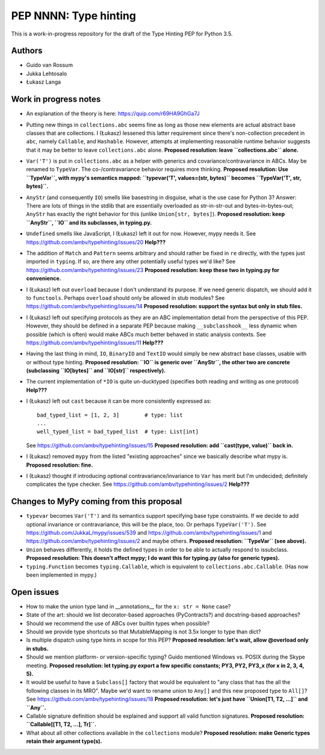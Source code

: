 ======================
PEP NNNN: Type hinting
======================

This is a work-in-progress repository for the draft of the Type Hinting
PEP for Python 3.5.

Authors
-------

* Guido van Rossum

* Jukka Lehtosalo

* Łukasz Langa


Work in progress notes
----------------------

* An explanation of the theory is here: https://quip.com/r69HA9GhGa7J

* Putting new things in ``collections.abc`` seems fine as long as those
  new elements are actual abstract base classes that are collections.
  I (Łukasz) lessened this latter requirement since there's non-collection
  precedent in ``abc``, namely ``Callable``, and ``Hashable``.
  However, attempts at implementing reasonable runtime behavior
  suggests that it may be better to leave ``collections.abc`` alone.
  **Proposed resolution: leave ``collections.abc`` alone.**

* ``Var('T')`` is put in ``collections.abc`` as a helper with generics
  and covariance/contravariance in ABCs.  May be renamed to ``TypeVar``.
  The co-/contravariance behavior requires more thinking.
  **Proposed resolution: Use ``TypeVar``, with mypy's semantics mapped:
  ``typevar('T', values=(str, bytes)`` becomes ``TypeVar('T', str, bytes)``.**

* ``AnyStr`` (and consequently ``IO``) smells like basestring in
  disguise, what is the use case for Python 3?  Answer: There are
  lots of things in the stdlib that are essentially overloaded as
  str-in-str-out and bytes-in-bytes-out; ``AnyStr`` has exactly the
  right behavior for this (unlike ``Union[str, bytes]``).
  **Proposed resolution: keep ``AnyStr``, ``IO`` and its subclasses,
  in typing.py.**

* ``Undefined`` smells like JavaScript, I (Łukasz) left it out for now.
  However, mypy needs it.  See https://github.com/ambv/typehinting/issues/20
  **Help???**

* The addition of ``Match`` and ``Pattern`` seems arbitrary and should
  rather be fixed in ``re`` directly, with the types just imported in
  ``typing``. If so, are there any other potentially useful types we'd
  like?  See https://github.com/ambv/typehinting/issues/23
  **Proposed resolution: keep these two in typing.py for convenience.**

* I (Łukasz) left out ``overload`` because I don't understand its purpose. If we
  need generic dispatch, we should add it to ``functools``.
  Perhaps ``overload`` should only be allowed in stub modules?
  See https://github.com/ambv/typehinting/issues/14
  **Proposed resolution: support the syntax but only in stub files.**

* I (Łukasz) left out specifying protocols as they are an ABC implementation
  detail from the perspective of this PEP. However, they should be
  defined in a separate PEP because making ``__subclasshook__`` less
  dynamic when possible (which is often) would make ABCs much better
  behaved in static analysis contexts.
  See https://github.com/ambv/typehinting/issues/11
  **Help???**

* Having the last thing in mind, ``IO``, ``BinaryIO`` and ``TextIO``
  would simply be new abstract base classes, usable with or without type
  hinting.
  **Proposed resolution: ``IO`` is generic over ``AnyStr``, the other two
  are concrete (subclassing ``IO[bytes]`` and ``IO[str]`` respectively).**

* The current implementation of ``*IO`` is quite un-ducktyped (specifies
  both reading and writing as one protocol)
  **Help???**

* I (Łukasz) left out ``cast`` because it can be more consistently expressed as::

    bad_typed_list = [1, 2, 3]        # type: list
    ...
    well_typed_list = bad_typed_list  # type: List[int]

  See https://github.com/ambv/typehinting/issues/15
  **Proposed resolution: add ``cast(type, value)`` back in.**

* I (Łukasz) removed ``mypy`` from the listed "existing approaches" since we
  basically describe what mypy is.  **Proposed resolution: fine.**

* I (Łukasz) thought if introducing optional contravariance/invariance to ``Var``
  has merit but I'm undecided; definitely complicates the type checker.
  See https://github.com/ambv/typehinting/issues/2
  **Help???**


Changes to MyPy coming from this proposal
-----------------------------------------

* ``typevar`` becomes ``Var('T')`` and its semantics support specifying
  base type constraints. If we decide to add optional invariance or
  contravariance, this will be the place, too.
  Or perhaps ``TypeVar('T')``.  See
  https://github.com/JukkaL/mypy/issues/539 and
  https://github.com/ambv/typehinting/issues/1 and
  https://github.com/ambv/typehinting/issues/2 and maybe others.
  **Proposed resolution: ``TypeVar`` (see above).**  

* ``Union`` behaves differently, it holds the defined types in order
  to be able to actually respond to issubclass.
  **Proposed resolution: This doesn't affect mypy; I do want this for
  typing.py (also for generic types).**

* ``typing.Function`` becomes ``typing.Callable``, which is equivalent
  to ``collections.abc.Callable``.  (Has now been implemented in mypy.)


Open issues
-----------

* How to make the union type land in __annotations__ for the ``x: str
  = None`` case?

* State of the art: should we list decorator-based approaches
  (PyContracts?) and docstring-based approaches?

* Should we recommend the use of ABCs over builtin types when possible?

* Should we provide type shortcuts so that MutableMapping is not 3.5x
  longer to type than dict?

* Is multiple dispatch using type hints in scope for this PEP?
  **Proposed resolution: let's wait, allow @overload only in stubs.**

* Should we mention platform- or version-specific typing? Guido mentioned
  Windows vs. POSIX during the Skype meeting.
  **Proposed resolution: let typing.py export a few specific constants;
  PY3, PY2, PY3_x (for x in 2, 3, 4, 5).**

* It would be useful to have a ``Subclass[]`` factory that would be
  equivalent to "any class that has the all the following classes in its
  MRO".  Maybe we'd want to rename union to ``Any[]`` and this new
  proposed type to ``All[]``?  See https://github.com/ambv/typehinting/issues/18
  **Proposed resolution: let's just have ``Union[T1, T2, ...]`` and ``Any``.**

* Callable signature definition should be explained and support all
  valid function signatures.
  **Proposed resolution: ``Callable[[T1, T2, ...], Tr]``.**

* What about all other collections available in the ``collections``
  module?
  **Proposed resolution: make Generic types retain their argument type(s).**
